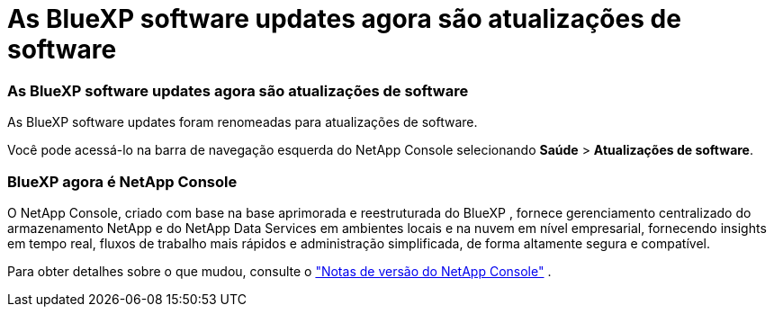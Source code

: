 = As BlueXP software updates agora são atualizações de software
:allow-uri-read: 




=== As BlueXP software updates agora são atualizações de software

As BlueXP software updates foram renomeadas para atualizações de software.

Você pode acessá-lo na barra de navegação esquerda do NetApp Console selecionando *Saúde* > *Atualizações de software*.



=== BlueXP agora é NetApp Console

O NetApp Console, criado com base na base aprimorada e reestruturada do BlueXP , fornece gerenciamento centralizado do armazenamento NetApp e do NetApp Data Services em ambientes locais e na nuvem em nível empresarial, fornecendo insights em tempo real, fluxos de trabalho mais rápidos e administração simplificada, de forma altamente segura e compatível.

Para obter detalhes sobre o que mudou, consulte o https://docs.netapp.com/us-en/bluexp-relnotes/index.html["Notas de versão do NetApp Console"] .
